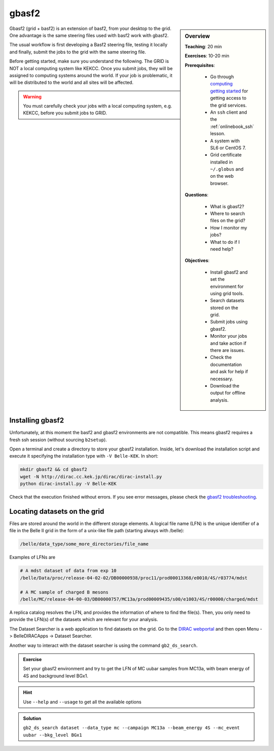 .. _onlinebook_gbasf2:

gbasf2
======

.. sidebar:: Overview
    :class: overview

    **Teaching**: 20 min

    **Exercises**: 10-20 min

    **Prerequisites**:

        * Go through `computing getting started <https://confluence.desy.de/display/BI/Computing+GettingStarted>`_ for getting access to the grid services.
        * An ``ssh`` client and the :ref:`onlinebook_ssh` lesson.
        * A system with SL6 or CentOS 7.
        * Grid certificate installed in ``~/.globus`` and on the web browser.

    **Questions**:

        * What is gbasf2?
        * Where to search files on the grid?
        * How I monitor my jobs?
        * What to do if I need help?

    **Objectives**:

        * Install gbasf2 and set the environment for using grid tools.
        * Search datasets stored on the grid.
        * Submit jobs using gbasf2.
        * Monitor your jobs and take action if there are issues.
        * Check the documentation and ask for help if necessary.
        * Download the output for offline analysis.


Gbasf2 (grid + basf2) is an extension of basf2, from your desktop to the grid.
One advantage is the same steering files used with basf2 work with gbasf2. 

The usual workflow is
first developing a Basf2 steering file,
testing it locally and finally,
submit the jobs to the grid with the same steering file.

Before getting started, make sure you understand the following.
The GRID is NOT a local computing system like KEKCC.
Once you submit jobs, they will be assigned to computing systems around the world.
If your job is problematic, it will be distributed to the world and all sites will be affected.

.. warning::

    You must carefully check your jobs with a local computing system, e.g. KEKCC, before you submit jobs to GRID.


Installing gbasf2
-----------------

Unfortunately, at this moment the basf2 and gbasf2 environments are not compatible. This means gbasf2 requires
a fresh ssh session (without sourcing ``b2setup``).

Open a terminal and create a directory to store your gbasf2 installation. Inside, let's download the
installation script and execute it specifying the installation type with ``-V Belle-KEK``. In short:

.. code-block:: bash

        mkdir gbasf2 && cd gbasf2
        wget -N http://dirac.cc.kek.jp/dirac/dirac-install.py
        python dirac-install.py -V Belle-KEK

Check that the execution finished without errors. If you see error messages, please
check the `gbasf2 troubleshooting <https://confluence.desy.de/display/BI/GBasf2+Troubleshooting>`_.


Locating datasets on the grid
-----------------------------

Files are stored around the world in the different storage elements.
A logical file name (LFN) is the unique identifier of a file in the Belle II grid in the form of a unix-like file path
(starting always with /belle):

.. code-block:: bash

        /belle/data_type/some_more_directories/file_name

Examples of LFNs are

.. code-block:: bash

        # A mdst dataset of data from exp 10
        /belle/Data/proc/release-04-02-02/DB00000938/proc11/prod00013368/e0010/4S/r03774/mdst

        # A MC sample of charged B mesons
        /belle/MC/release-04-00-03/DB00000757/MC13a/prod00009435/s00/e1003/4S/r00000/charged/mdst

A replica catalog resolves the LFN, and provides the information of where to find the file(s).
Then, you only need to provide the LFN(s) of the datasets which are relevant for your analysis.

The Dataset Searcher is a web application to find datasets on the grid.
Go to the `DIRAC webportal <https://dirac.cc.kek.jp:8443/DIRAC/>`_ and then open
Menu -> BelleDIRACApps -> Dataset Searcher.

Another way to interact with the dataset searcher is using the command ``gb2_ds_search``.

.. admonition:: Exercise
     :class: exercise stacked

     Set your gbasf2 environment and try to get the LFN of MC uubar samples from MC13a, with beam energy of 4S
     and background level BGx1.

.. admonition:: Hint
     :class: toggle xhint stacked

     Use ``--help`` and ``--usage`` to get all the available options

.. admonition:: Solution
     :class: toggle solution

     ``gb2_ds_search dataset --data_type mc --campaign MC13a --beam_energy 4S --mc_event uubar --bkg_level BGx1``



